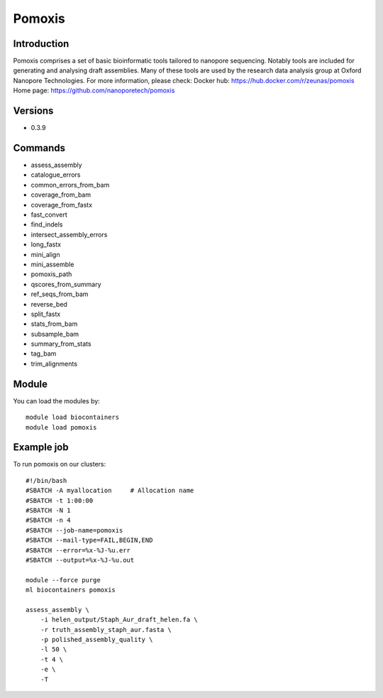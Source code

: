 .. _backbone-label:

Pomoxis
==============================

Introduction
~~~~~~~~
Pomoxis comprises a set of basic bioinformatic tools tailored to nanopore sequencing. Notably tools are included for generating and analysing draft assemblies. Many of these tools are used by the research data analysis group at Oxford Nanopore Technologies.
For more information, please check:
Docker hub: https://hub.docker.com/r/zeunas/pomoxis 
Home page: https://github.com/nanoporetech/pomoxis

Versions
~~~~~~~~
- 0.3.9

Commands
~~~~~~~
- assess_assembly
- catalogue_errors
- common_errors_from_bam
- coverage_from_bam
- coverage_from_fastx
- fast_convert
- find_indels
- intersect_assembly_errors
- long_fastx
- mini_align
- mini_assemble
- pomoxis_path
- qscores_from_summary
- ref_seqs_from_bam
- reverse_bed
- split_fastx
- stats_from_bam
- subsample_bam
- summary_from_stats
- tag_bam
- trim_alignments

Module
~~~~~~~~
You can load the modules by::

    module load biocontainers
    module load pomoxis

Example job
~~~~~
To run pomoxis on our clusters::

    #!/bin/bash
    #SBATCH -A myallocation     # Allocation name
    #SBATCH -t 1:00:00
    #SBATCH -N 1
    #SBATCH -n 4
    #SBATCH --job-name=pomoxis
    #SBATCH --mail-type=FAIL,BEGIN,END
    #SBATCH --error=%x-%J-%u.err
    #SBATCH --output=%x-%J-%u.out

    module --force purge
    ml biocontainers pomoxis

    assess_assembly \
        -i helen_output/Staph_Aur_draft_helen.fa \
        -r truth_assembly_staph_aur.fasta \
        -p polished_assembly_quality \
        -l 50 \
        -t 4 \
        -e \
        -T
